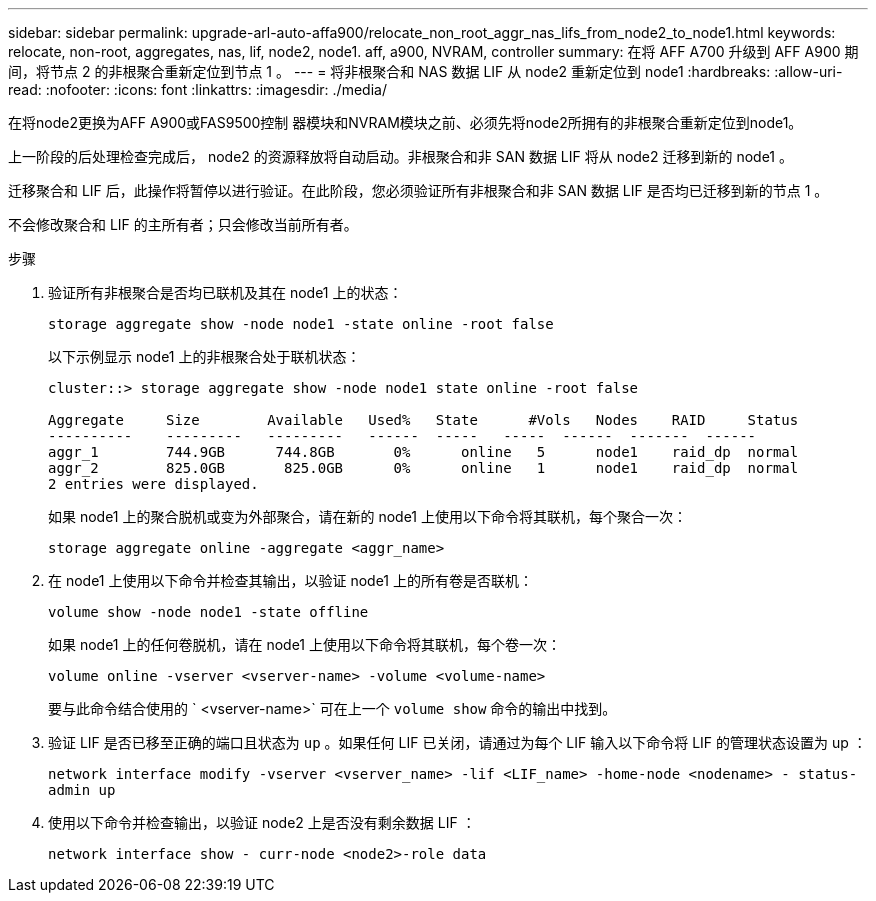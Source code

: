 ---
sidebar: sidebar 
permalink: upgrade-arl-auto-affa900/relocate_non_root_aggr_nas_lifs_from_node2_to_node1.html 
keywords: relocate, non-root, aggregates, nas, lif, node2, node1. aff, a900, NVRAM, controller 
summary: 在将 AFF A700 升级到 AFF A900 期间，将节点 2 的非根聚合重新定位到节点 1 。 
---
= 将非根聚合和 NAS 数据 LIF 从 node2 重新定位到 node1
:hardbreaks:
:allow-uri-read: 
:nofooter: 
:icons: font
:linkattrs: 
:imagesdir: ./media/


[role="lead"]
在将node2更换为AFF A900或FAS9500控制 器模块和NVRAM模块之前、必须先将node2所拥有的非根聚合重新定位到node1。

上一阶段的后处理检查完成后， node2 的资源释放将自动启动。非根聚合和非 SAN 数据 LIF 将从 node2 迁移到新的 node1 。

迁移聚合和 LIF 后，此操作将暂停以进行验证。在此阶段，您必须验证所有非根聚合和非 SAN 数据 LIF 是否均已迁移到新的节点 1 。

不会修改聚合和 LIF 的主所有者；只会修改当前所有者。

.步骤
. 验证所有非根聚合是否均已联机及其在 node1 上的状态：
+
`storage aggregate show -node node1 -state online -root false`

+
以下示例显示 node1 上的非根聚合处于联机状态：

+
[listing]
----
cluster::> storage aggregate show -node node1 state online -root false

Aggregate     Size        Available   Used%   State	 #Vols	 Nodes	  RAID	   Status
----------    ---------   ---------   ------  -----   -----  ------  -------  ------
aggr_1	      744.9GB      744.8GB	 0%	 online	  5	 node1	  raid_dp  normal
aggr_2	      825.0GB	    825.0GB	 0%	 online	  1	 node1	  raid_dp  normal
2 entries were displayed.
----
+
如果 node1 上的聚合脱机或变为外部聚合，请在新的 node1 上使用以下命令将其联机，每个聚合一次：

+
`storage aggregate online -aggregate <aggr_name>`

. 在 node1 上使用以下命令并检查其输出，以验证 node1 上的所有卷是否联机：
+
`volume show -node node1 -state offline`

+
如果 node1 上的任何卷脱机，请在 node1 上使用以下命令将其联机，每个卷一次：

+
`volume online -vserver <vserver-name> -volume <volume-name>`

+
要与此命令结合使用的 ` <vserver-name>` 可在上一个 `volume show` 命令的输出中找到。

. 验证 LIF 是否已移至正确的端口且状态为 `up` 。如果任何 LIF 已关闭，请通过为每个 LIF 输入以下命令将 LIF 的管理状态设置为 up ：
+
`network interface modify -vserver <vserver_name> -lif <LIF_name> -home-node <nodename> - status-admin up`

. 使用以下命令并检查输出，以验证 node2 上是否没有剩余数据 LIF ：
+
`network interface show - curr-node <node2>-role data`



